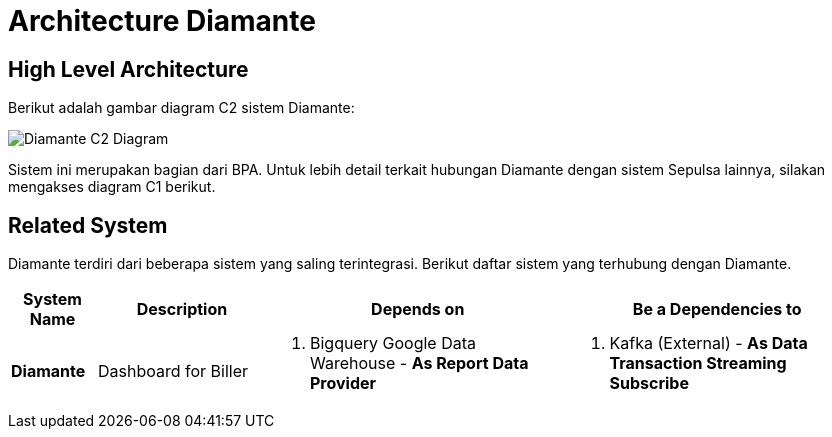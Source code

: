 = Architecture Diamante

== High Level Architecture

Berikut adalah gambar diagram C2 sistem Diamante:

image::./images-diamante/Diamante-C2-Diagram.png[Diamante C2 Diagram]

Sistem ini merupakan bagian dari BPA. Untuk lebih detail terkait hubungan Diamante dengan sistem Sepulsa lainnya, silakan mengakses diagram C1 berikut.

== Related System

Diamante terdiri dari beberapa sistem yang saling terintegrasi. Berikut daftar sistem yang terhubung dengan Diamante.

[cols="10%,20%,35%,35%",frame=all, grid=all]
|===
^.^h| *System Name*
^.^h| *Description*
^.^h| *Depends on*
^.^h| *Be a Dependencies to*

|*Diamante*
|Dashboard for Biller
a|1. Bigquery Google Data Warehouse - *As Report Data Provider*
a|1. Kafka (External) - *As Data Transaction Streaming Subscribe*
|===

